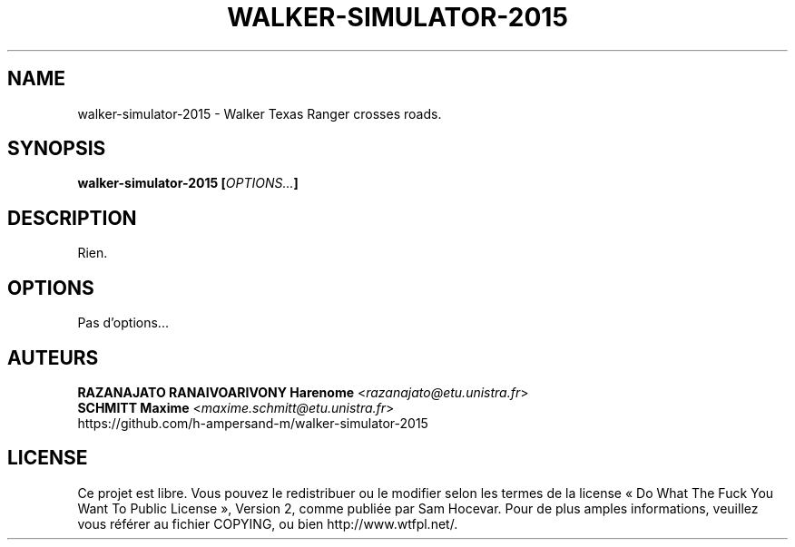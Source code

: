 .TH WALKER-SIMULATOR-2015 "1" "march 2015" "walker-simulator-2015 0.0.0" "walker-simulator-2015 manual"
.SH NAME
walker-simulator-2015 - Walker Texas Ranger crosses roads.

.SH SYNOPSIS
.B walker-simulator-2015
\fB[\fR\fIOPTIONS...\fR\fB]\fR 

.SH DESCRIPTION
Rien.

.SH OPTIONS
Pas d'options...

.SH AUTEURS
    \fBRAZANAJATO RANAIVOARIVONY Harenome\fR <\fIrazanajato@etu.unistra.fr\fR>
    \fBSCHMITT Maxime\fR <\fImaxime.schmitt@etu.unistra.fr\fR>
    https://github.com/h-ampersand-m/walker-simulator-2015

.SH LICENSE
Ce projet est libre. Vous pouvez le redistribuer ou le modifier selon les termes
de la license « Do What The Fuck You Want To Public License », Version 2, comme
publiée par Sam Hocevar. Pour de plus amples informations, veuillez vous référer
au fichier COPYING, ou bien http://www.wtfpl.net/.
